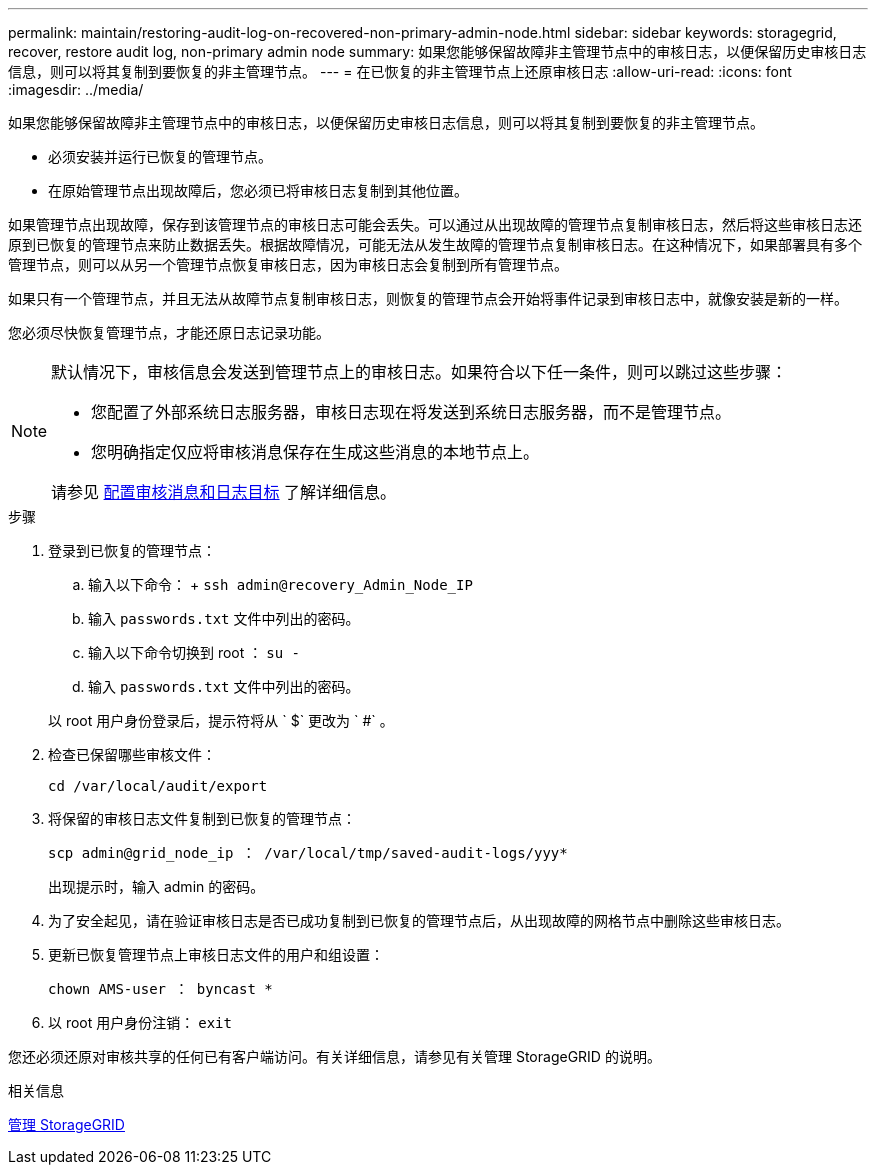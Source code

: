 ---
permalink: maintain/restoring-audit-log-on-recovered-non-primary-admin-node.html 
sidebar: sidebar 
keywords: storagegrid, recover, restore audit log, non-primary admin node 
summary: 如果您能够保留故障非主管理节点中的审核日志，以便保留历史审核日志信息，则可以将其复制到要恢复的非主管理节点。 
---
= 在已恢复的非主管理节点上还原审核日志
:allow-uri-read: 
:icons: font
:imagesdir: ../media/


[role="lead"]
如果您能够保留故障非主管理节点中的审核日志，以便保留历史审核日志信息，则可以将其复制到要恢复的非主管理节点。

* 必须安装并运行已恢复的管理节点。
* 在原始管理节点出现故障后，您必须已将审核日志复制到其他位置。


如果管理节点出现故障，保存到该管理节点的审核日志可能会丢失。可以通过从出现故障的管理节点复制审核日志，然后将这些审核日志还原到已恢复的管理节点来防止数据丢失。根据故障情况，可能无法从发生故障的管理节点复制审核日志。在这种情况下，如果部署具有多个管理节点，则可以从另一个管理节点恢复审核日志，因为审核日志会复制到所有管理节点。

如果只有一个管理节点，并且无法从故障节点复制审核日志，则恢复的管理节点会开始将事件记录到审核日志中，就像安装是新的一样。

您必须尽快恢复管理节点，才能还原日志记录功能。

[NOTE]
====
默认情况下，审核信息会发送到管理节点上的审核日志。如果符合以下任一条件，则可以跳过这些步骤：

* 您配置了外部系统日志服务器，审核日志现在将发送到系统日志服务器，而不是管理节点。
* 您明确指定仅应将审核消息保存在生成这些消息的本地节点上。


请参见 xref:../monitor/configure-audit-messages.adoc[配置审核消息和日志目标] 了解详细信息。

====
.步骤
. 登录到已恢复的管理节点：
+
.. 输入以下命令： + `ssh admin@recovery_Admin_Node_IP`
.. 输入 `passwords.txt` 文件中列出的密码。
.. 输入以下命令切换到 root ： `su -`
.. 输入 `passwords.txt` 文件中列出的密码。


+
以 root 用户身份登录后，提示符将从 ` $` 更改为 ` #` 。

. 检查已保留哪些审核文件：
+
`cd /var/local/audit/export`

. 将保留的审核日志文件复制到已恢复的管理节点：
+
`scp admin@grid_node_ip ： /var/local/tmp/saved-audit-logs/yyy*`

+
出现提示时，输入 admin 的密码。

. 为了安全起见，请在验证审核日志是否已成功复制到已恢复的管理节点后，从出现故障的网格节点中删除这些审核日志。
. 更新已恢复管理节点上审核日志文件的用户和组设置：
+
`chown AMS-user ： byncast *`

. 以 root 用户身份注销： `exit`


您还必须还原对审核共享的任何已有客户端访问。有关详细信息，请参见有关管理 StorageGRID 的说明。

.相关信息
xref:../admin/index.adoc[管理 StorageGRID]
